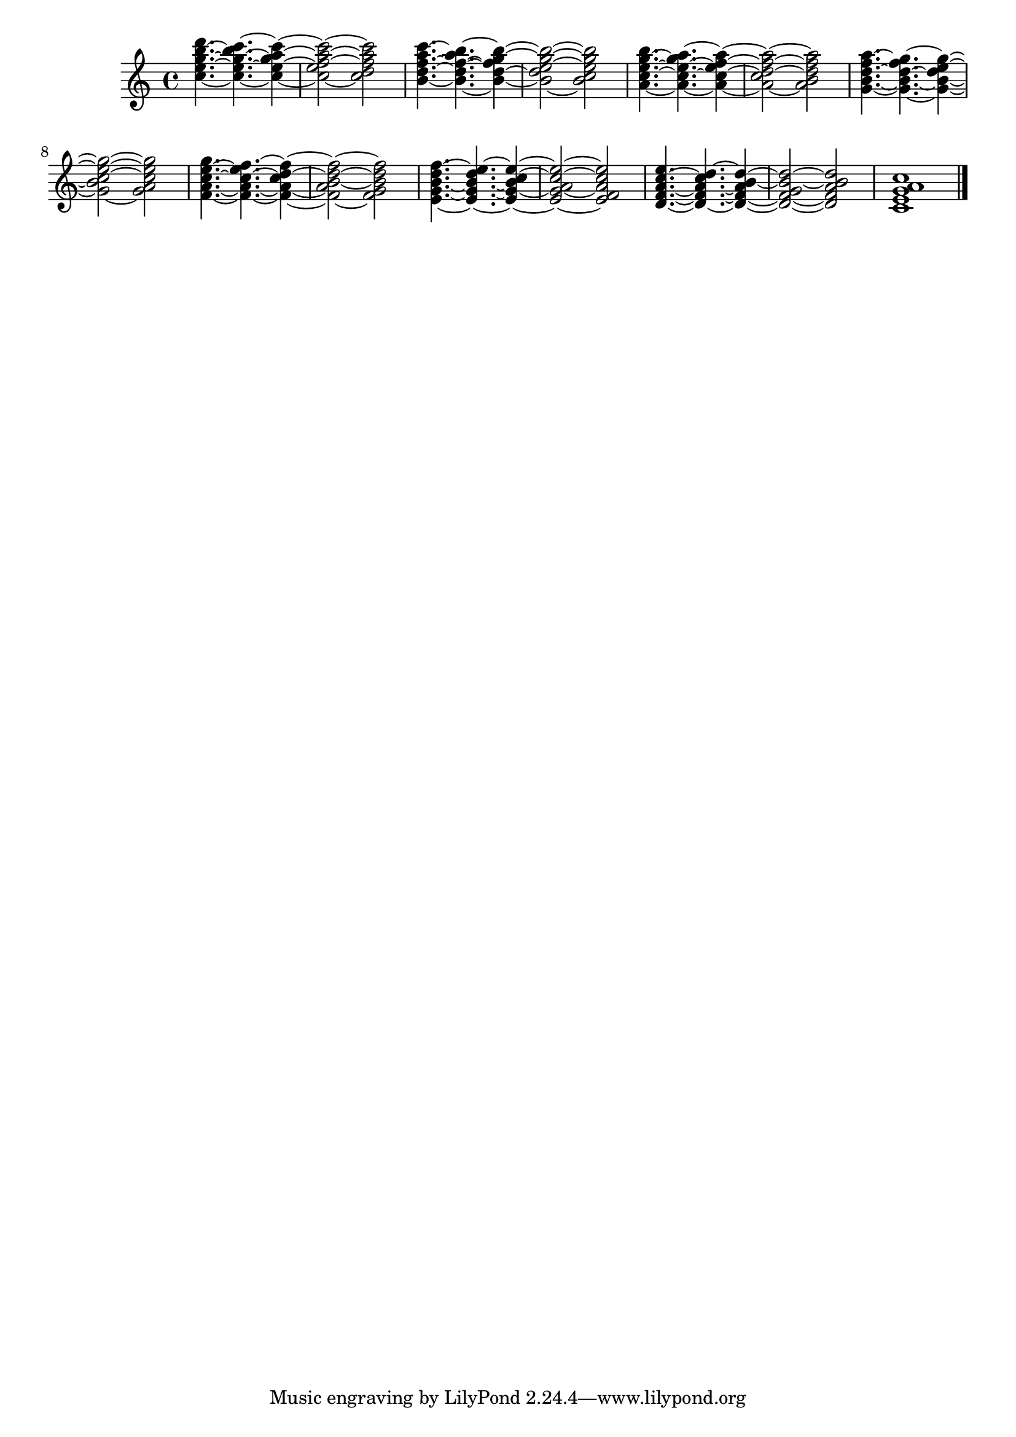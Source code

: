 \version "2.17.7"

% David's example from issue 2607, with some modifications
% https://code.google.com/p/lilypond/issues/detail?id=2607#c9

\score
{
  {  $@(map!
       (lambda (p d) #{ < $@p >$@d #})
; this $@ produces elements for a sequential music list via map!.  Each
; element is constructed from p, a list of pitches making up a chord,
; and from d, which is a list first containing a duration followed by
; _optional_ articulations, so $@d actually can return several tokens of
; _different_ type.
;
; The following form constructs the list of pitch lists for use in p
       (map!
	(lambda (i)
	  (map!
	   (lambda (i)
	     (ly:make-pitch 2 (+ 1 (* 9 (quotient i 5)) (* i -2)) 0))
	   (iota 5 i)))
	(append! (iota 34) (list 32)))
; The following form constructs an (end-less) list of lists containing
; a duration and maybe articulations.
       (apply
	circular-list
        (map!
          (lambda (m) (cons (ly:music-property m 'duration)
                            (ly:music-property m 'articulations)))
          (extract-typed-music
	     #{ s4.~ s~ s4~ s2~ s2 #}
             'skip-event))))
      <c' e' g' a' c''>1 \bar "|."
  }
  \layout { }
}
